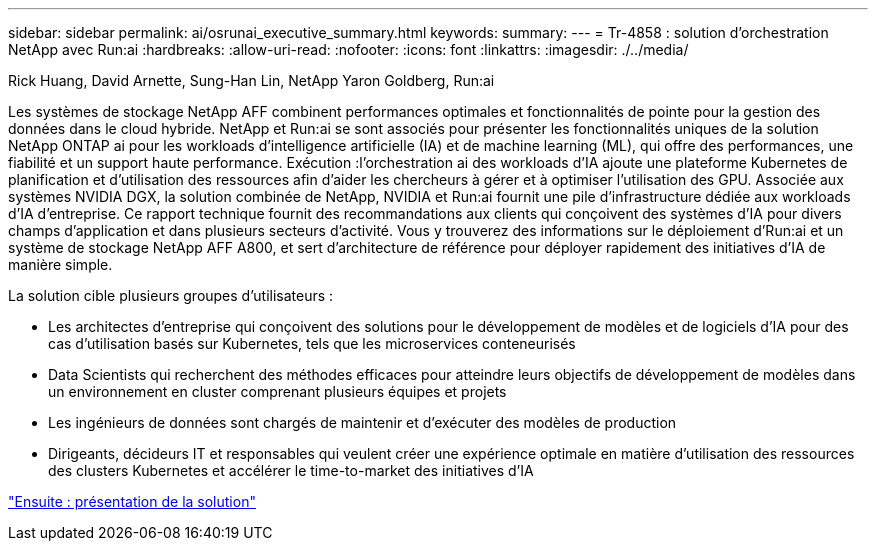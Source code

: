---
sidebar: sidebar 
permalink: ai/osrunai_executive_summary.html 
keywords:  
summary:  
---
= Tr-4858 : solution d'orchestration NetApp avec Run:ai
:hardbreaks:
:allow-uri-read: 
:nofooter: 
:icons: font
:linkattrs: 
:imagesdir: ./../media/


Rick Huang, David Arnette, Sung-Han Lin, NetApp Yaron Goldberg, Run:ai

[role="lead"]
Les systèmes de stockage NetApp AFF combinent performances optimales et fonctionnalités de pointe pour la gestion des données dans le cloud hybride. NetApp et Run:ai se sont associés pour présenter les fonctionnalités uniques de la solution NetApp ONTAP ai pour les workloads d'intelligence artificielle (IA) et de machine learning (ML), qui offre des performances, une fiabilité et un support haute performance. Exécution :l'orchestration ai des workloads d'IA ajoute une plateforme Kubernetes de planification et d'utilisation des ressources afin d'aider les chercheurs à gérer et à optimiser l'utilisation des GPU. Associée aux systèmes NVIDIA DGX, la solution combinée de NetApp, NVIDIA et Run:ai fournit une pile d'infrastructure dédiée aux workloads d'IA d'entreprise. Ce rapport technique fournit des recommandations aux clients qui conçoivent des systèmes d'IA pour divers champs d'application et dans plusieurs secteurs d'activité. Vous y trouverez des informations sur le déploiement d'Run:ai et un système de stockage NetApp AFF A800, et sert d'architecture de référence pour déployer rapidement des initiatives d'IA de manière simple.

La solution cible plusieurs groupes d'utilisateurs :

* Les architectes d'entreprise qui conçoivent des solutions pour le développement de modèles et de logiciels d'IA pour des cas d'utilisation basés sur Kubernetes, tels que les microservices conteneurisés
* Data Scientists qui recherchent des méthodes efficaces pour atteindre leurs objectifs de développement de modèles dans un environnement en cluster comprenant plusieurs équipes et projets
* Les ingénieurs de données sont chargés de maintenir et d'exécuter des modèles de production
* Dirigeants, décideurs IT et responsables qui veulent créer une expérience optimale en matière d'utilisation des ressources des clusters Kubernetes et accélérer le time-to-market des initiatives d'IA


link:osrunai_solution_overview.html["Ensuite : présentation de la solution"]
